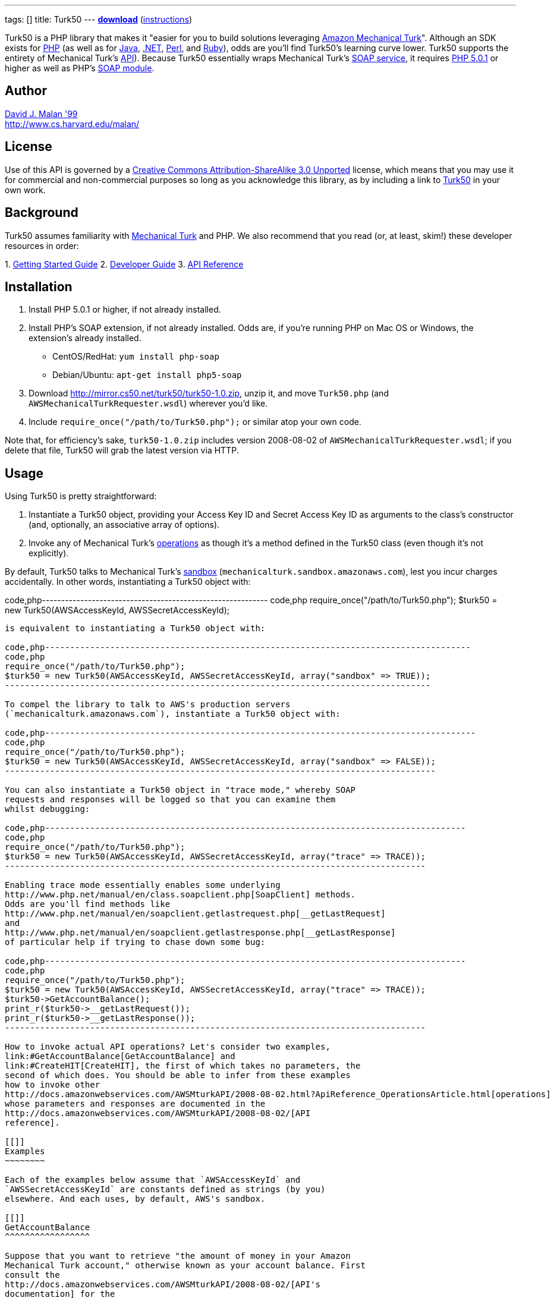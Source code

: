 ---
tags: []
title: Turk50
---
*http://mirror.cs50.net/turk50/turk50-1.0.zip[download]*
(link:#Installation[instructions])

Turk50 is a PHP library that makes it "easier for you to build solutions
leveraging http://aws.amazon.com/mturk/[Amazon Mechanical Turk]".
Although an SDK exists for http://aws.amazon.com/sdkforphp/[PHP] (as
well as for http://aws.amazon.com/sdkforjava/[Java],
http://aws.amazon.com/sdkfornet/[.NET],
http://developer.amazonwebservices.com/connect/entry.jspa?externalID=922&categoryID=121[Perl],
and
http://developer.amazonwebservices.com/connect/entry.jspa?externalID=793&categoryID=121[Ruby]),
odds are you'll find Turk50's learning curve lower. Turk50 supports the
entirety of Mechanical Turk's
http://docs.amazonwebservices.com/AWSMturkAPI/2008-08-02/[API]). Because
Turk50 essentially wraps Mechanical Turk's
http://docs.amazonwebservices.com/AWSMechanicalTurkRequester/2008-08-02/MakingRequests_MakingSOAPRequestsArticle.html[SOAP
service], it requires http://www.php.net/downloads.php[PHP 5.0.1] or
higher as well as PHP's http://php.net/manual/en/book.soap.php[SOAP
module].

[[]]
Author
------

mailto:dmalan@harvard.edu[David J. Malan '99] +
http://www.cs.harvard.edu/malan/

[[]]
License
-------

Use of this API is governed by a
http://creativecommons.org/licenses/by-sa/3.0/[Creative Commons
Attribution-ShareAlike 3.0 Unported] license, which means that you may
use it for commercial and non-commercial purposes so long as you
acknowledge this library, as by including a link to
http://wiki.cs50.net/Turk50[Turk50] in your own work.

[[]]
Background
----------

Turk50 assumes familiarity with http://aws.amazon.com/mturk/[Mechanical
Turk] and PHP. We also recommend that you read (or, at least, skim!)
these developer resources in order:

1. 
http://docs.amazonwebservices.com/AWSMechTurk/latest/AWSMechanicalTurkGettingStartedGuide/[Getting
Started Guide]
2. 
http://docs.amazonwebservices.com/AWSMechanicalTurkRequester/2008-08-02/[Developer
Guide]
3.  http://docs.amazonwebservices.com/AWSMturkAPI/2008-08-02/[API
Reference]

[[]]
Installation
------------

1.  Install PHP 5.0.1 or higher, if not already installed.
2.  Install PHP's SOAP extension, if not already installed. Odds are, if
you're running PHP on Mac OS or Windows, the extension's already
installed.
* CentOS/RedHat: `yum install php-soap`
* Debian/Ubuntu: `apt-get install php5-soap`
3.  Download http://mirror.cs50.net/turk50/turk50-1.0.zip, unzip it, and
move `Turk50.php` (and `AWSMechanicalTurkRequester.wsdl`) wherever you'd
like.
4.  Include `require_once("/path/to/Turk50.php");` or similar atop your
own code.

Note that, for efficiency's sake, `turk50-1.0.zip` includes version
2008-08-02 of `AWSMechanicalTurkRequester.wsdl`; if you delete that
file, Turk50 will grab the latest version via HTTP.

[[]]
Usage
-----

Using Turk50 is pretty straightforward:

1.  Instantiate a Turk50 object, providing your Access Key ID and Secret
Access Key ID as arguments to the class's constructor (and, optionally,
an associative array of options).
2.  Invoke any of Mechanical Turk's
http://docs.amazonwebservices.com/AWSMturkAPI/2008-08-02/ApiReference_OperationsArticle.html[operations]
as though it's a method defined in the Turk50 class (even though it's
not explicitly).

By default, Turk50 talks to Mechanical Turk's
http://sandbox.mturk.com/[sandbox]
(`mechanicalturk.sandbox.amazonaws.com`), lest you incur charges
accidentally. In other words, instantiating a Turk50 object with:

code,php-----------------------------------------------------------
code,php
require_once("/path/to/Turk50.php");
$turk50 = new Turk50(AWSAccessKeyId, AWSSecretAccessKeyId);
-----------------------------------------------------------

is equivalent to instantiating a Turk50 object with:

code,php-------------------------------------------------------------------------------------
code,php
require_once("/path/to/Turk50.php");
$turk50 = new Turk50(AWSAccessKeyId, AWSSecretAccessKeyId, array("sandbox" => TRUE));
-------------------------------------------------------------------------------------

To compel the library to talk to AWS's production servers
(`mechanicalturk.amazonaws.com`), instantiate a Turk50 object with:

code,php--------------------------------------------------------------------------------------
code,php
require_once("/path/to/Turk50.php");
$turk50 = new Turk50(AWSAccessKeyId, AWSSecretAccessKeyId, array("sandbox" => FALSE));
--------------------------------------------------------------------------------------

You can also instantiate a Turk50 object in "trace mode," whereby SOAP
requests and responses will be logged so that you can examine them
whilst debugging:

code,php------------------------------------------------------------------------------------
code,php
require_once("/path/to/Turk50.php");
$turk50 = new Turk50(AWSAccessKeyId, AWSSecretAccessKeyId, array("trace" => TRACE));
------------------------------------------------------------------------------------

Enabling trace mode essentially enables some underlying
http://www.php.net/manual/en/class.soapclient.php[SoapClient] methods.
Odds are you'll find methods like
http://www.php.net/manual/en/soapclient.getlastrequest.php[__getLastRequest]
and
http://www.php.net/manual/en/soapclient.getlastresponse.php[__getLastResponse]
of particular help if trying to chase down some bug:

code,php------------------------------------------------------------------------------------
code,php
require_once("/path/to/Turk50.php");
$turk50 = new Turk50(AWSAccessKeyId, AWSSecretAccessKeyId, array("trace" => TRACE));
$turk50->GetAccountBalance();
print_r($turk50->__getLastRequest());
print_r($turk50->__getLastResponse());
------------------------------------------------------------------------------------

How to invoke actual API operations? Let's consider two examples,
link:#GetAccountBalance[GetAccountBalance] and
link:#CreateHIT[CreateHIT], the first of which takes no parameters, the
second of which does. You should be able to infer from these examples
how to invoke other
http://docs.amazonwebservices.com/AWSMturkAPI/2008-08-02.html?ApiReference_OperationsArticle.html[operations]
whose parameters and responses are documented in the
http://docs.amazonwebservices.com/AWSMturkAPI/2008-08-02/[API
reference].

[[]]
Examples
~~~~~~~~

Each of the examples below assume that `AWSAccessKeyId` and
`AWSSecretAccessKeyId` are constants defined as strings (by you)
elsewhere. And each uses, by default, AWS's sandbox.

[[]]
GetAccountBalance
^^^^^^^^^^^^^^^^^

Suppose that you want to retrieve "the amount of money in your Amazon
Mechanical Turk account," otherwise known as your account balance. First
consult the
http://docs.amazonwebservices.com/AWSMturkAPI/2008-08-02/[API's
documentation] for the
http://docs.amazonwebservices.com/AWSMturkAPI/2008-08-02/ApiReference_GetAccountBalanceOperation.html[GetAccountBalance]
operation. Notice that it supports only one parameter (`Operation`), the
name of the operation itself. And so you can invoke it as follows:

code,php-----------------------------------------------------------
code,php
require_once("/path/to/Turk50.php");
$turk50 = new Turk50(AWSAccessKeyId, AWSSecretAccessKeyId);
$GetAccountBalanceResponse = $turk50->GetAccountBalance();
print_r($GetAccountBalanceResponse);
-----------------------------------------------------------

In other words, even though the
http://docs.amazonwebservices.com/AWSMturkAPI/2008-08-02.html?ApiReference_OperationsArticle.html[API
reference] lists `Operation` as a parameter, it's actually implemented
(thanks to the
http://www.php.net/manual/en/class.soapclient.php[SoapClient] class) as
an actual method. Per `print_r`'s output, `$GetAccountBalanceResponse`
is a `stdClass` object that represents the server's response:

code,php---------------------------------------------------------------
code,php
stdClass Object
(
    [OperationRequest] => stdClass Object
        (
            [RequestId] => 5a1e21f5-8c38-4783-b9a0-15447bb2f6d4
        )

    [GetAccountBalanceResult] => stdClass Object
        (
            [Request] => stdClass Object
                (
                    [IsValid] => True
                )

            [AvailableBalance] => stdClass Object
                (
                    [Amount] => 10000.000
                    [CurrencyCode] => USD
                    [FormattedPrice] => $10,000.00
                )

        )

)
---------------------------------------------------------------

To confirm that the request was valid, you should check for `Errors` in
both `OperationRequest` and `GetAccountBalanceResult`, as with code like
the below:

code,php--------------------------------------------------------------------------------------------------------------------------------------
code,php
if (isset($GetAccountBalanceResponse->OperationRequest->Errors) || isset($GetAccountBalanceResponse->GetAccountBalanceResult->Errors))
{
    // handle error
}
--------------------------------------------------------------------------------------------------------------------------------------

What does an invalid request look like? Here's what's returned when you
provide an invalid `AWSAccessKeyId` and/or `AWSSecretAccessKeyId`:

code,php--------------------------------------------------------------------------
code,php
stdClass Object
(
    [OperationRequest] => stdClass Object
        (
            [RequestId] => 212189ec-3402-415b-b47c-bad056d24c8d
            [Errors] => stdClass Object
                (
                    [Error] => stdClass Object
                        (
                            [Code] => AWS.BadClaimsSupplied
                            [Message] => The specified claims are invalid.
                        )

                )

        )

)
--------------------------------------------------------------------------

Note that you'll see different values for `RequestId`; the above happen
to be the unique identifiers that were assigned by AWS to my own
requests.

How to get at your actual account's balance? Simply traverse the
server's response as you would any PHP object:

code,php----------------------------------------------------------------------------------------
code,php
$Amount = $GetAccountBalanceResponse->GetAccountBalanceResult->AvailableBalance->Amount;
----------------------------------------------------------------------------------------

See the
http://docs.amazonwebservices.com/AWSMechanicalTurkRequester/2008-08-02/[Developer
Guide]'s discussion of
http://docs.amazonwebservices.com/AWSMechanicalTurkRequester/2008-08-02/MakingRequests_UnderstandingResponsesArticle.html[Responses]
for more details.

[[]]
CreateHIT
^^^^^^^^^

Suppose that you want to create a HIT (without a HIT Type ID) for an
http://docs.amazonwebservices.com/AWSMturkAPI/2008-08-02/ApiReference_ExternalQuestionArticle.html[ExternalQuestion].
First consult the
http://docs.amazonwebservices.com/AWSMturkAPI/2008-08-02/[API's
documentation] for the
http://docs.amazonwebservices.com/AWSMturkAPI/2008-08-02/ApiReference_CreateHITOperation.html[CreateHIT]
operation. Notice that it requires not only the `Operation` parameter
but also a few others (i.e., `Title`, `Description`, `Question`,
`Reward`, ` AssignmentDurationInSeconds`, and `LifetimeInSeconds`. As
with link:#GetAccountBalance[GetAccountBalance], `Operation` is
implemented as an actual method; other parameters must be provided as
associative arrays. Note that the `Question` parameter, though, is a bit
of an anomaly: per the
http://docs.amazonwebservices.com/AWSMturkAPI/2008-08-02.html?ApiReference_XMLParameterValuesArticle.html[API
Reference], it must be provided not as an associative array but instead
as a string of XML (that happens to represent a
http://docs.amazonwebservices.com/AWSMturkAPI/2008-08-02/ApiReference_QuestionFormDataStructureArticle.html[QuestionForm]
data structure or an
http://docs.amazonwebservices.com/AWSMturkAPI/2008-08-02/ApiReference_ExternalQuestionArticle.html[ExternalQuestion]
data structure), as in the below:

code,php--------------------------------------------------------------------------------------------------------------------------------
code,php
require_once("/path/to/Turk50.php");

// instantiate SOAP client
$turk50 = new Turk50(AWSAccessKeyId, AWSSecretAccessKeyId);

// prepare ExternalQuestion
$Question =
 "<ExternalQuestion xmlns='http://mechanicalturk.amazonaws.com/AWSMechanicalTurkDataSchemas/2006-07-14/ExternalQuestion.xsd'>" .
 "<ExternalURL>http://tictactoe.amazon.com/gamesurvey.cgi?gameid=01523</ExternalURL>" .
 "<FrameHeight>400</FrameHeight>" .
 "</ExternalQuestion>";

// prepare Request
$Request = array(
 "Title" => "Foo",
 "Description" => "Bar",
 "Question" => $Question,
 "Reward" => array("Amount" => "0.01", "CurrencyCode" => "USD"),
 "AssignmentDurationInSeconds" => "30",
 "LifetimeInSeconds" => "30",
 "QualificationRequirement" => $QualificationRequirement
);

// invoke CreateHIT
$CreateHITResponse = $turk50->CreateHIT($Request);
--------------------------------------------------------------------------------------------------------------------------------

Incidentally, if you want to require that workers have some
http://docs.amazonwebservices.com/AWSMturkAPI/2008-08-02/ApiReference_QualificationDataStructureArticle.html[Qualification],
you can include in the request an array of
http://docs.amazonwebservices.com/AWSMturkAPI/2008-08-02/ApiReference_QualificationRequirementDataStructureArticle.html[QualificationRequirement]
structures, each of which should be an associative array, as in the
below:

code,php--------------------------------------------------------------------------------------------------------------------------------
code,php
require_once("/path/to/Turk50.php");

// instantiate SOAP client
$turk50 = new Turk50(AWSAccessKeyId, AWSSecretAccessKeyId);

// prepare ExternalQuestion
$Question =
 "<ExternalQuestion xmlns='http://mechanicalturk.amazonaws.com/AWSMechanicalTurkDataSchemas/2006-07-14/ExternalQuestion.xsd'>" .
 "<ExternalURL>http://tictactoe.amazon.com/gamesurvey.cgi?gameid=01523</ExternalURL>" .
 "<FrameHeight>400</FrameHeight>" .
 "</ExternalQuestion>";

// require Worker_Locale == US
$Worker_Locale = array(
 "QualificationTypeId" => "00000000000000000071",
 "Comparator" => "EqualTo",
 "LocaleValue" => array("Country" => "US")
);

// require Worker_PercentAssignmentsApproved >= 95%
$Worker_PercentAssignmentsApproved = array(
 "QualificationTypeId" => "000000000000000000L0",
 "Comparator" => "GreaterThanOrEqualTo",
 "IntegerValue" => "95"
);

// prepare Request
$Request = array(
 "Title" => "Foo",
 "Description" => "Bar",
 "Question" => $Question,
 "Reward" => array("Amount" => "0.01", "CurrencyCode" => "USD"),
 "AssignmentDurationInSeconds" => "30",
 "LifetimeInSeconds" => "30",
 "QualificationRequirement" => array($Worker_Locale, $Worker_PercentAssignmentsApproved)
);

// invoke CreateHIT
$CreateHITResponse = $turk50->CreateHIT($Request);
--------------------------------------------------------------------------------------------------------------------------------

[[]]
Support
-------

To ask questions or report bugs, even if you're not a student at
Harvard, join
http://groups.google.com/group/cs50-discuss/topics[cs50-discuss], the
course's Google Group!

Category:Software
